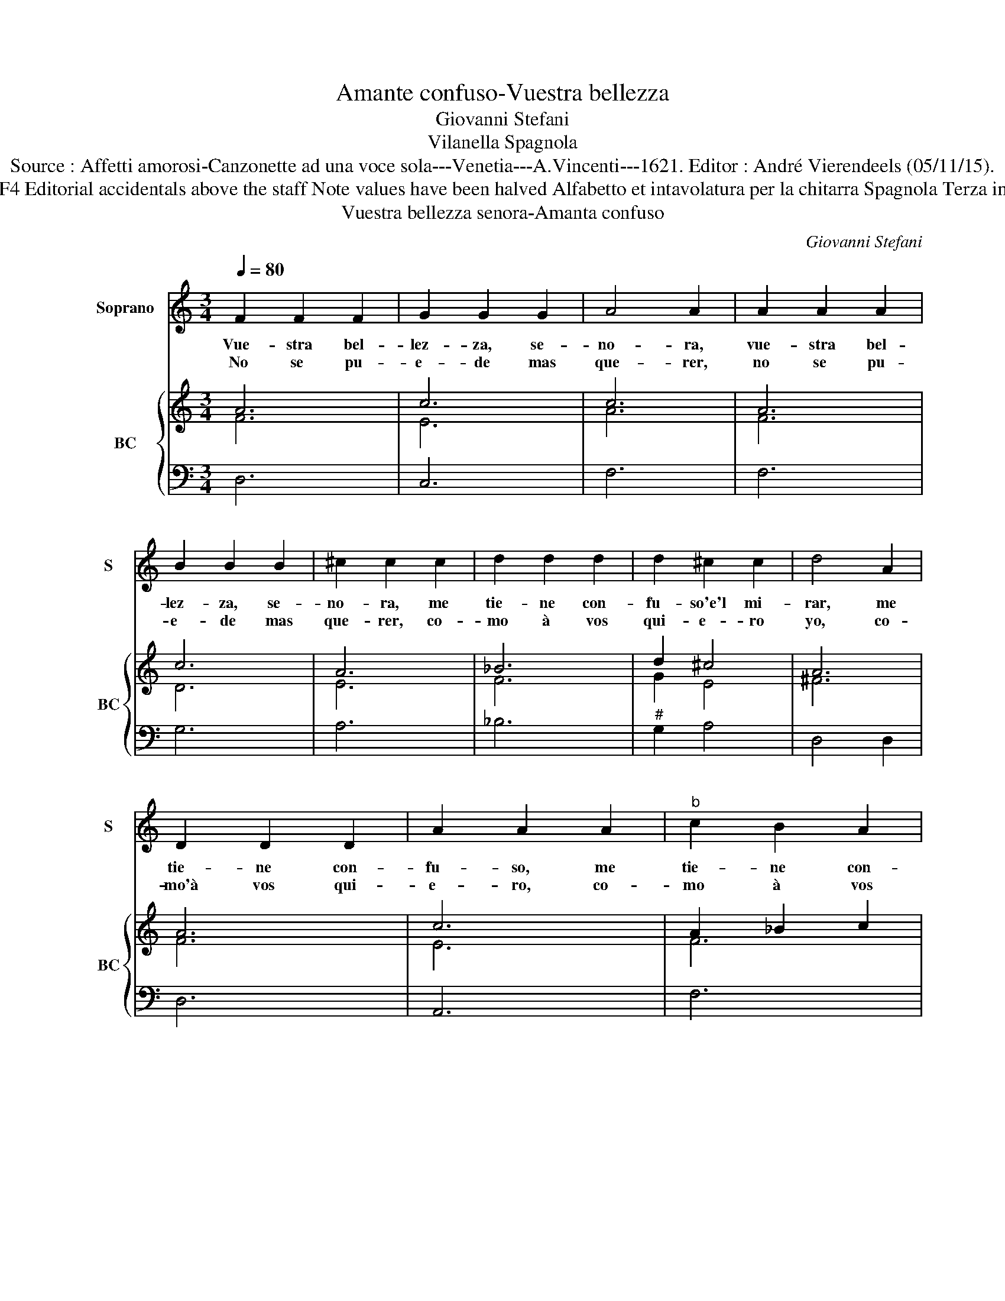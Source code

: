 X:1
T:Amante confuso-Vuestra bellezza
T:Giovanni Stefani
T:Vilanella Spagnola
T:Source : Affetti amorosi-Canzonette ad una voce sola---Venetia---A.Vincenti---1621. Editor : André Vierendeels (05/11/15).
T:Notes : Original clefs : C1, F4 Editorial accidentals above the staff Note values have been halved Alfabetto et intavolatura per la chitarra Spagnola Terza impressione (first print 1618)
T:Vuestra bellezza senora-Amanta confuso
C:Giovanni Stefani
%%score 1 { ( 2 3 ) | 4 }
L:1/8
Q:1/4=80
M:3/4
K:C
V:1 treble nm="Soprano" snm="S"
V:2 treble nm="BC" snm="BC"
V:3 treble 
V:4 bass 
V:1
 F2 F2 F2 | G2 G2 G2 | A4 A2 | A2 A2 A2 | B2 B2 B2 | ^c2 c2 c2 | d2 d2 d2 | d2 ^c2 c2 | d4 A2 | %9
w: Vue- stra bel-|lez- za, se-|no- ra,|vue- stra bel-|lez- za, se-|no- ra, me|tie- ne con-|fu- so'e'l mi-|rar, me|
w: No se pu-|e- de mas|que- rer,|no se pu-|e- de mas|que- rer, co-|mo à vos|qui- e- ro|yo, co-|
 D2 D2 D2 | A2 A2 A2 |"^b" c2 B2 A2 | A2 A2 G2 | A4 G2 | G2 G2 A2 | ^F2 F2 F2 | G2 G2 G2 | %17
w: tie- ne con-|fu- so, me|tie- ne con-|fu- so'e'l mi-|rar, me|tie- ne con-|fu- so, me|tie- ne con-|
w: mo'à vos qui-|e- ro, co-|mo à vos|qui- e- ro|yo, co-|mo'à vos qui-|e- re, co-|mo à vos|
 G2 G2 ^F2 | G6 | _B4 A2 | A6!fine! || F2 F2 F2 | G4 G2 | A4 A2 | z2 A2 A2 |"^b" B2 B2 d2 | %26
w: fu- so'e'l mi-|rar,|e'l mi-|rar.|Sien- to me|gran con-|sue- lo,|quan- do|ve- o a|
w: qui- e- re|yo,|quie- re|yo.|Que si me|de- cis|de no:|que- ro|a es- to|
 d4 ^c2 | d4 d2 | z2 d2 d2 | d2 d2 d2 | c4 c2 | A4 A2 | z4 A2 | _B2 B2 d2 | d4 ^c2 | d4 d2 | %36
w: vue- stra|ca- ra,|as- so-|mar- se al-|la ven-|ta- na,|que|yo mue- ro|pas- mo'y|due- lo,|
w: res- pon-|der, _|que quan-|to a mi|pe- re-|cer, _|no|se pue- de|ma a|mar,- _|
 z2 F2 F2 | F2 F2 F2 | G4 G2 | A4 A2 | A4 A2 |"^b""^b" B2 B2 d2 | d4 ^c2 | d6!D.C.! :| %44
w: y me|da- is gran-|de con-|sue- lo,|y des-|se- o por|vos mo-|rir.|
w: que quan-|to a mi|pe- re-|cer,- _|no se|pue- de _|ma a-|mar.|
V:2
 A6 | c6 | c6 | A6 | c6 | A6 | _B6 | d2 ^c4 | A6 | A6 | c6 | A2 _B2 c2 | c2 B4 | ^c4 d2 | G4 A2 | %15
 A6 | _B6- | B4 A2 | B6 | _B4 A2 | A6 || A6 | c6 | c6 | A6 | _B6 | A4 A2 | A6 | A6 | _B6 | G6 | %31
 F6 | c6 | _B6 | A2 d2 ^c2 | d6 | A6 | A6 | G6 | A6 | c6 | _B6 | A2 d2 ^c2 | d6 :| %44
V:3
 F6 | E6 | A6 | F6 | D6 | E6 | F6 | G2 E4 | ^F6 | F6 | E6 | F6 | E6 | E4 G2 | E6 | D6 | D6- | %17
 D4 D2 | D6 | D4 D2 | ^F6 || F6 | E6 | A6 | F6 | D6 | F4 E2 | ^F6 | F6 | F6 | E6 | C6 | A6 | %33
 D4 F2- | F2 E4 | F6 | F6 | D6 | E6 | C6 | F6 | D6 | F2 E4 | ^F6 :| %44
V:4
 D,6 | C,6 | F,6 | F,6 | G,6 | A,6 | _B,6 |"^#" G,2 A,4 | D,4 D,2 | D,6 | A,,6 | F,6 | E,6 | %13
 A,,4 B,,2 | C,6 | D,6 | G,,6 | G,,4 D,2 | G,,6 |"^b" G,,4 D,2 | D,6 || D,6 | C,6 | F,,6 | F,6 | %25
 G,4 _B,2 | A,4 A,2 | D,6 | D,6 | _B,,6 | C,6 | F,,6 | F,6 | G,4 _B,2 | A,6 | D,6 | D,6 | D,6 | %38
 C,6 | F,,6 | F,6 | G,4 _B,2 | A,6 | D,6 :| %44

